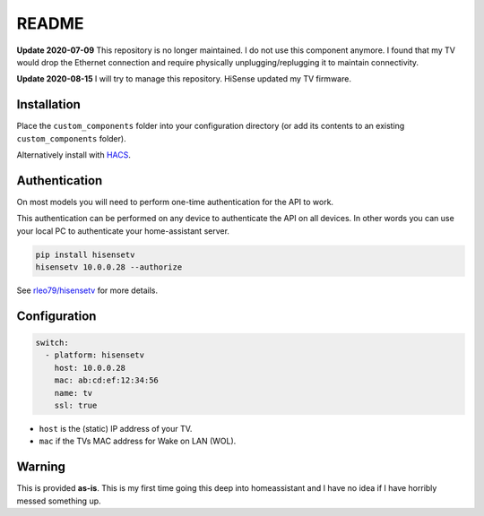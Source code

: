 README
######

|hacs_badge| |Build Status|

**Update 2020-07-09** This repository is no longer maintained.  I do not use this component anymore.  I found that my TV would drop the Ethernet connection and require physically unplugging/replugging it to maintain connectivity.

**Update 2020-08-15** I will try to manage this repository. HiSense updated my TV firmware.

Installation
************
Place the ``custom_components`` folder into your configuration directory
(or add its contents to an existing ``custom_components`` folder).

Alternatively install with `HACS <https://hacs.xyz/>`_.

Authentication
**************
On most models you will need to perform one-time authentication for the API
to work.

This authentication can be performed on any device to authenticate the API
on all devices.  In other words you can use your local PC to authenticate
your home-assistant server.

.. code:: bash

    pip install hisensetv
    hisensetv 10.0.0.28 --authorize

See `rleo79/hisensetv <https://github.com/rleo79/hisensetv>`_ for more details.

Configuration
*************

.. code:: yaml

    switch:
      - platform: hisensetv
        host: 10.0.0.28
        mac: ab:cd:ef:12:34:56
        name: tv
        ssl: true

* ``host`` is the (static) IP address of your TV.
* ``mac`` if the TVs MAC address for Wake on LAN (WOL).

Warning
*******
This is provided **as-is**.
This is my first time going this deep into homeassistant and I have no idea
if I have horribly messed something up.

.. |hacs_badge| image:: https://img.shields.io/badge/HACS-Custom-orange.svg
    :target: https://github.com/custom-components/hacs
.. |Build Status| image:: https://api.travis-ci.com/newAM/hisensetv_hass.svg?branch=master
   :target: https://travis-ci.com/newAM/hisensetv_hass
